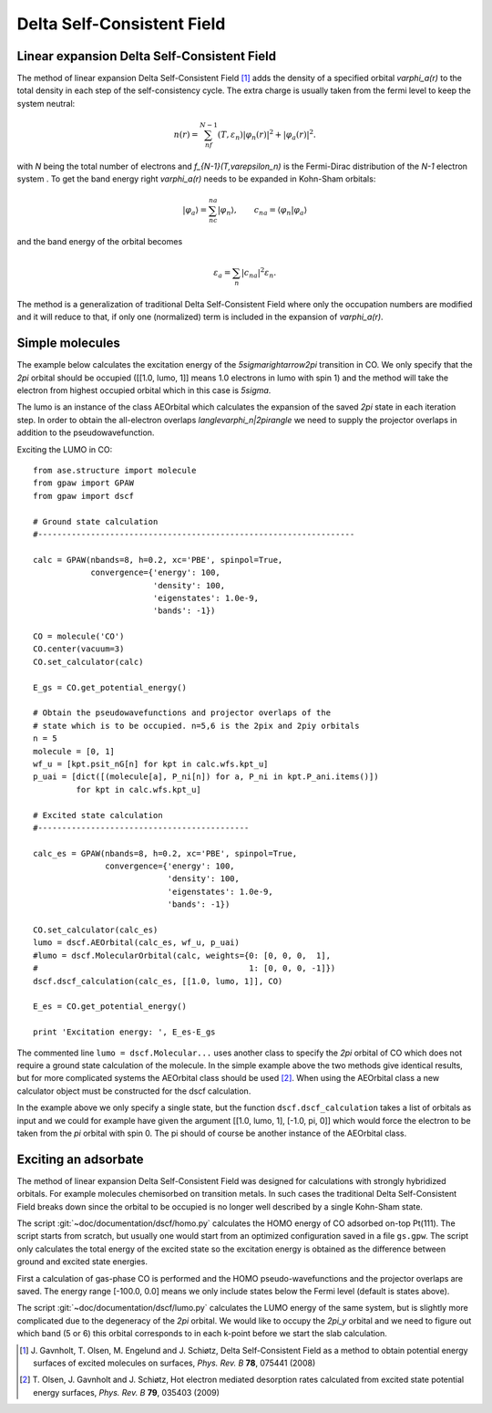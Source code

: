.. _dscf:

===========================
Delta Self-Consistent Field
===========================

--------------------------------------------
Linear expansion Delta Self-Consistent Field
--------------------------------------------

The method of linear expansion Delta Self-Consistent Field \ [#delscf]_ 
adds the density of a specified orbital `\varphi_a(r)` to the 
total density in each step of the self-consistency cycle. The extra charge 
is usually taken from the fermi level to keep the system neutral:

.. math::

  n(r) = \sum_nf_{N-1}(T,\varepsilon_n)|\varphi_n(r)|^2 + |\varphi_a(r)|^2.

with `N` being the total number of electrons and `f_{N-1}(T,\varepsilon_n)`
is the Fermi-Dirac distribution of the `N-1` electron system . To get the 
band energy right `\varphi_a(r)` needs to be expanded in Kohn-Sham orbitals:

.. math::

  |\varphi_a\rangle = \sum_nc_{na}|\varphi_n\rangle, 
  \qquad c_{na} = \langle\varphi_n|\varphi_a\rangle

and the band energy of the orbital becomes

.. math::

  \varepsilon_a = \sum_n|c_{na}|^2\varepsilon_n.

The method is a generalization of traditional Delta Self-Consistent Field
where only the occupation numbers are modified and it will reduce to that, 
if only one (normalized) term is included in the expansion of `\varphi_a(r)`.

----------------
Simple molecules
----------------

The example below calculates the excitation energy of the 
`5\sigma\rightarrow2\pi` transition in CO. We only specify that the 
`2\pi` orbital should be occupied ([[1.0, lumo, 1]] means 1.0 electrons 
in lumo with spin 1) and the method will take the electron from highest 
occupied orbital which in this case is `5\sigma`.

The lumo is an instance of the class AEOrbital which calculates the 
expansion of the saved `2\pi` state in each iteration step.
In order to obtain the all-electron overlaps `\langle\varphi_n|2\pi\rangle` 
we need to supply the projector overlaps in addition to the 
pseudowavefunction.

Exciting the LUMO in CO::

    from ase.structure import molecule
    from gpaw import GPAW
    from gpaw import dscf

    # Ground state calculation
    #------------------------------------------------------------------

    calc = GPAW(nbands=8, h=0.2, xc='PBE', spinpol=True,
                convergence={'energy': 100,
                             'density': 100,
                             'eigenstates': 1.0e-9,
                             'bands': -1})

    CO = molecule('CO')
    CO.center(vacuum=3)
    CO.set_calculator(calc)

    E_gs = CO.get_potential_energy()

    # Obtain the pseudowavefunctions and projector overlaps of the
    # state which is to be occupied. n=5,6 is the 2pix and 2piy orbitals
    n = 5
    molecule = [0, 1]
    wf_u = [kpt.psit_nG[n] for kpt in calc.wfs.kpt_u]
    p_uai = [dict([(molecule[a], P_ni[n]) for a, P_ni in kpt.P_ani.items()])
             for kpt in calc.wfs.kpt_u]

    # Excited state calculation
    #--------------------------------------------

    calc_es = GPAW(nbands=8, h=0.2, xc='PBE', spinpol=True,
                   convergence={'energy': 100,
                                'density': 100,
                                'eigenstates': 1.0e-9,
                                'bands': -1})

    CO.set_calculator(calc_es)
    lumo = dscf.AEOrbital(calc_es, wf_u, p_uai)
    #lumo = dscf.MolecularOrbital(calc, weights={0: [0, 0, 0,  1],
    #                                            1: [0, 0, 0, -1]})
    dscf.dscf_calculation(calc_es, [[1.0, lumo, 1]], CO)

    E_es = CO.get_potential_energy()

    print 'Excitation energy: ', E_es-E_gs

The commented line ``lumo = dscf.Molecular...`` 
uses another class to specify the `2\pi` orbital of CO which does not require 
a ground state calculation of the molecule. In the simple example above the 
two methods give identical results, but for more complicated systems the 
AEOrbital class should be used \ [#des]_. When using the AEOrbital class 
a new calculator object must be constructed for the dscf calculation.

In the example above we only specify a single state, but the function 
``dscf.dscf_calculation`` takes a list of orbitals as input and we could for 
example have given the argument [[1.0, lumo, 1], [-1.0, pi, 0]] which would 
force the electron to be taken from the `\pi` orbital with spin 0. The pi 
should of course be another instance of the AEOrbital class.

---------------------
Exciting an adsorbate
---------------------
The method of linear expansion Delta Self-Consistent Field was designed
for calculations with strongly hybridized orbitals. For example molecules 
chemisorbed on transition metals. In such cases the 
traditional Delta Self-Consistent Field breaks down since the orbital
to be occupied is no longer well described by a single Kohn-Sham state.

The script :git:`~doc/documentation/dscf/homo.py` calculates 
the HOMO energy of CO adsorbed on-top Pt(111). The script starts
from scratch, but usually one would start from an optimized configuration
saved in a file ``gs.gpw``. The script only calculates the total energy of 
the excited state so the excitation energy is obtained as the difference 
between ground and excited state energies.

First a calculation of gas-phase CO is performed and the 
HOMO pseudo-wavefunctions and the projector overlaps are saved. The 
energy range [-100.0, 0.0] means we only include states below the Fermi
level (default is states above).

The script :git:`~doc/documentation/dscf/lumo.py` calculates
the LUMO energy of the same system, but is slightly more complicated due to 
the degeneracy of the `2\pi` orbital. We would like to occupy the `2\pi_y` 
orbital and  we need to figure out which band (5 or 6) this orbital 
corresponds to in each k-point before we start the slab calculation.

.. [#delscf] J. Gavnholt, T. Olsen, M. Engelund and J. Schiøtz,
             Delta Self-Consistent Field as a method to obtain potential
	     energy surfaces of excited molecules on surfaces,
             *Phys. Rev. B* **78**, 075441 (2008)

.. [#des]    T. Olsen, J. Gavnholt and J. Schiøtz,
             Hot electron mediated desorption rates calculated from excited
	     state potential energy surfaces,
             *Phys. Rev. B* **79**, 035403 (2009)
